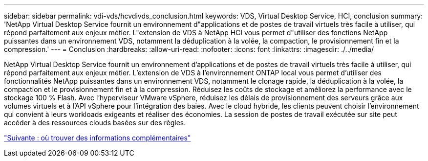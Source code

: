 ---
sidebar: sidebar 
permalink: vdi-vds/hcvdivds_conclusion.html 
keywords: VDS, Virtual Desktop Service, HCI, conclusion 
summary: 'NetApp Virtual Desktop Service fournit un environnement d"applications et de postes de travail virtuels très facile à utiliser, qui répond parfaitement aux enjeux métier. L"extension de VDS à NetApp HCI vous permet d"utiliser des fonctions NetApp puissantes dans un environnement VDS, notamment la déduplication à la volée, la compaction, le provisionnement fin et la compression.' 
---
= Conclusion
:hardbreaks:
:allow-uri-read: 
:nofooter: 
:icons: font
:linkattrs: 
:imagesdir: ./../media/


[role="lead"]
NetApp Virtual Desktop Service fournit un environnement d'applications et de postes de travail virtuels très facile à utiliser, qui répond parfaitement aux enjeux métier. L'extension de VDS à l'environnement ONTAP local vous permet d'utiliser des fonctionnalités NetApp puissantes dans un environnement VDS, notamment le clonage rapide, la déduplication à la volée, la compaction et le provisionnement fin et à la compression. Réduisez les coûts de stockage et améliorez la performance avec le stockage 100 % Flash. Avec l'hyperviseur VMware vSphere, réduisez les délais de provisionnement des serveurs grâce aux volumes virtuels et à l'API vSphere pour l'intégration des baies. Avec le cloud hybride, les clients peuvent choisir l'environnement qui convient à leurs workloads exigeants et réaliser des économies. La session de postes de travail exécutée sur site peut accéder à des ressources clouds basées sur des règles.

link:hcvdivds_where_to_find_additional_information.html["Suivante : où trouver des informations complémentaires"]

